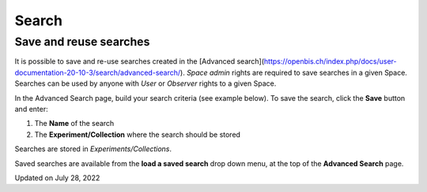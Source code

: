 Search
====
 
Save and reuse searches
----



 

It is possible to save and re-use searches
created in the [Advanced
search](https://openbis.ch/index.php/docs/user-documentation-20-10-3/search/advanced-search/).
*Space* *admin* rights are required to save searches in a given Space.
Searches can be used by anyone with *User* or *Observer* rights to a
given Space.

 

In the Advanced Search page, build your
search criteria (see example below). To save the search, click the
**Save** button and enter:

 

1.  The **Name** of the search
2.  The **Experiment/Collection** where
    the search should be stored

 

Searches are stored in
*Experiments/Collections*. 

.. image:: https://openbis.ch/wp-content/uploads/2022/07/advanced-search-create-and-save-query.png
 

Saved searches are available from the **load a saved search** drop down
menu, at the top of the **Advanced Search** page.  

.. image:: https://openbis.ch/wp-content/uploads/2022/07/advanced-search-load-saved-query.png
 

Updated on July 28, 2022
